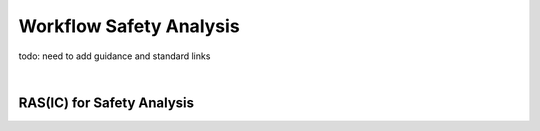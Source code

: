 ..
   # *******************************************************************************
   # Copyright (c) 2024 Contributors to the Eclipse Foundation
   #
   # See the NOTICE file(s) distributed with this work for additional
   # information regarding copyright ownership.
   #
   # This program and the accompanying materials are made available under the
   # terms of the Apache License Version 2.0 which is available at
   # https://www.apache.org/licenses/LICENSE-2.0
   #
   # SPDX-License-Identifier: Apache-2.0
   # *******************************************************************************


.. _workflow_safety_analysis:

Workflow Safety Analysis
########################

todo: need to add guidance and standard links

.. workflow:: Analyse Feature Architecture
   :id: wf__analyse_featarch
   :status: draft
   :tags: safety_analysis
   :responsible: rl__committer
   :approved_by: rl__safety_manager
   :supported_by: rl__technical_lead, rl__security_manager
   :input: wp__requirements__feat, wp__feature_arch, wp__issue_track_system
   :output: wp__feature_safety_analysis, wp__feature_dfa

   | The safety analysis and DFA for the feature is executed.

.. workflow:: Analyse Component Architecture
   :id: wf__analyse_comparch
   :status: draft
   :tags: safety_analysis
   :responsible: rl__committer
   :approved_by: rl__safety_manager
   :supported_by: rl__module_lead, rl__security_manager
   :input:  wp__requirements__comp, wp__component_arch, wp__issue_track_system
   :output: wp__sw_component_safety_analysis, wp__sw_component_dfa

   | The safety analysis and DFA for the component is executed.

.. workflow:: Monitor/Verify Safety Analyses and DFA
   :id: wf__mr_vy_saf_analyses_dfa
   :status: draft
   :tags: safety_analysis
   :responsible: rl__committer
   :approved_by: rl__safety_manager
   :supported_by: rl__technical_lead, rl__module_lead, rl__security_manager
   :input: wp__feature_safety_analysis, wp__feature_dfa, wp__sw_component_safety_analysis, wp__sw_component_dfa
   :output: wp__sw_arch_verification, wp__issue_track_system

   | The safety analyses and DFA are monitored and verified.
   | The inspection shall be implemented as an integral part of the review tool.

|
RAS(IC) for Safety Analysis
***************************

.. needtable:: RASIC Overview for Safety Analysis
   :tags: safety_analysis
   :filter: "safety_analysis" in tags and type == "workflow"
   :style: table
   :sort: status
   :columns: id as "Activity";responsible as "Responsible";approved_by as "Approver";supported_by as "Supporter"
   :colwidths: 30,30,30,30
